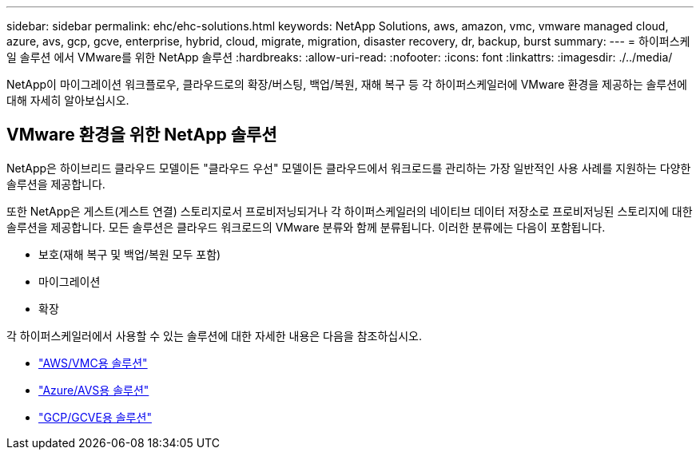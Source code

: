 ---
sidebar: sidebar 
permalink: ehc/ehc-solutions.html 
keywords: NetApp Solutions, aws, amazon, vmc, vmware managed cloud, azure, avs, gcp, gcve, enterprise, hybrid, cloud, migrate, migration, disaster recovery, dr, backup, burst 
summary:  
---
= 하이퍼스케일 솔루션 에서 VMware를 위한 NetApp 솔루션
:hardbreaks:
:allow-uri-read: 
:nofooter: 
:icons: font
:linkattrs: 
:imagesdir: ./../media/


[role="lead"]
NetApp이 마이그레이션 워크플로우, 클라우드로의 확장/버스팅, 백업/복원, 재해 복구 등 각 하이퍼스케일러에 VMware 환경을 제공하는 솔루션에 대해 자세히 알아보십시오.



== VMware 환경을 위한 NetApp 솔루션

NetApp은 하이브리드 클라우드 모델이든 "클라우드 우선" 모델이든 클라우드에서 워크로드를 관리하는 가장 일반적인 사용 사례를 지원하는 다양한 솔루션을 제공합니다.

또한 NetApp은 게스트(게스트 연결) 스토리지로서 프로비저닝되거나 각 하이퍼스케일러의 네이티브 데이터 저장소로 프로비저닝된 스토리지에 대한 솔루션을 제공합니다. 모든 솔루션은 클라우드 워크로드의 VMware 분류와 함께 분류됩니다. 이러한 분류에는 다음이 포함됩니다.

* 보호(재해 복구 및 백업/복원 모두 포함)
* 마이그레이션
* 확장


각 하이퍼스케일러에서 사용할 수 있는 솔루션에 대한 자세한 내용은 다음을 참조하십시오.

* link:aws/aws-solutions.html["AWS/VMC용 솔루션"]
* link:azure/azure-solutions.html["Azure/AVS용 솔루션"]
* link:gcp/gcp-solutions.html["GCP/GCVE용 솔루션"]

